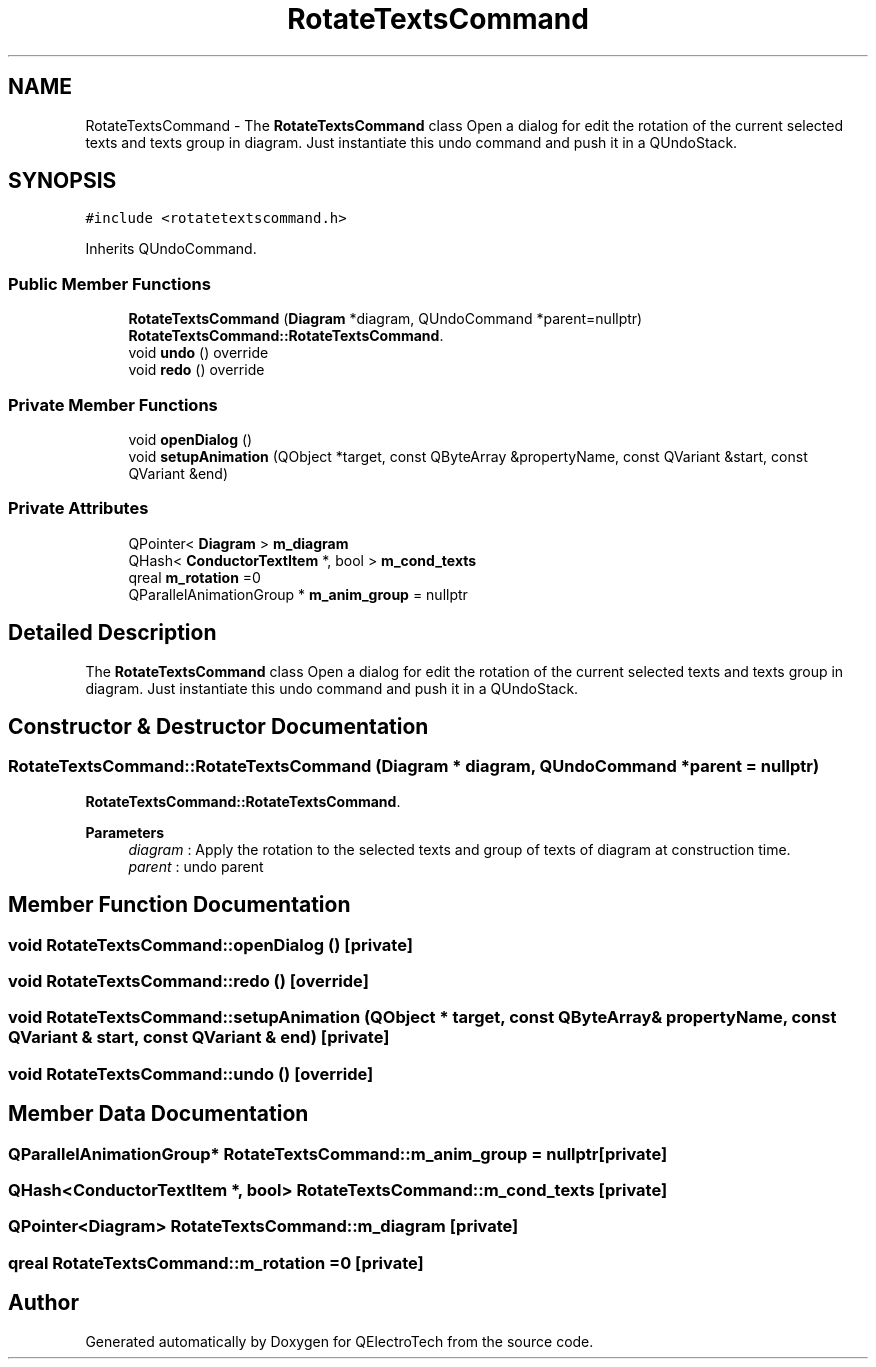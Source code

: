 .TH "RotateTextsCommand" 3 "Thu Aug 27 2020" "Version 0.8-dev" "QElectroTech" \" -*- nroff -*-
.ad l
.nh
.SH NAME
RotateTextsCommand \- The \fBRotateTextsCommand\fP class Open a dialog for edit the rotation of the current selected texts and texts group in diagram\&. Just instantiate this undo command and push it in a QUndoStack\&.  

.SH SYNOPSIS
.br
.PP
.PP
\fC#include <rotatetextscommand\&.h>\fP
.PP
Inherits QUndoCommand\&.
.SS "Public Member Functions"

.in +1c
.ti -1c
.RI "\fBRotateTextsCommand\fP (\fBDiagram\fP *diagram, QUndoCommand *parent=nullptr)"
.br
.RI "\fBRotateTextsCommand::RotateTextsCommand\fP\&. "
.ti -1c
.RI "void \fBundo\fP () override"
.br
.ti -1c
.RI "void \fBredo\fP () override"
.br
.in -1c
.SS "Private Member Functions"

.in +1c
.ti -1c
.RI "void \fBopenDialog\fP ()"
.br
.ti -1c
.RI "void \fBsetupAnimation\fP (QObject *target, const QByteArray &propertyName, const QVariant &start, const QVariant &end)"
.br
.in -1c
.SS "Private Attributes"

.in +1c
.ti -1c
.RI "QPointer< \fBDiagram\fP > \fBm_diagram\fP"
.br
.ti -1c
.RI "QHash< \fBConductorTextItem\fP *, bool > \fBm_cond_texts\fP"
.br
.ti -1c
.RI "qreal \fBm_rotation\fP =0"
.br
.ti -1c
.RI "QParallelAnimationGroup * \fBm_anim_group\fP = nullptr"
.br
.in -1c
.SH "Detailed Description"
.PP 
The \fBRotateTextsCommand\fP class Open a dialog for edit the rotation of the current selected texts and texts group in diagram\&. Just instantiate this undo command and push it in a QUndoStack\&. 
.SH "Constructor & Destructor Documentation"
.PP 
.SS "RotateTextsCommand::RotateTextsCommand (\fBDiagram\fP * diagram, QUndoCommand * parent = \fCnullptr\fP)"

.PP
\fBRotateTextsCommand::RotateTextsCommand\fP\&. 
.PP
\fBParameters\fP
.RS 4
\fIdiagram\fP : Apply the rotation to the selected texts and group of texts of diagram at construction time\&. 
.br
\fIparent\fP : undo parent 
.RE
.PP

.SH "Member Function Documentation"
.PP 
.SS "void RotateTextsCommand::openDialog ()\fC [private]\fP"

.SS "void RotateTextsCommand::redo ()\fC [override]\fP"

.SS "void RotateTextsCommand::setupAnimation (QObject * target, const QByteArray & propertyName, const QVariant & start, const QVariant & end)\fC [private]\fP"

.SS "void RotateTextsCommand::undo ()\fC [override]\fP"

.SH "Member Data Documentation"
.PP 
.SS "QParallelAnimationGroup* RotateTextsCommand::m_anim_group = nullptr\fC [private]\fP"

.SS "QHash<\fBConductorTextItem\fP *, bool> RotateTextsCommand::m_cond_texts\fC [private]\fP"

.SS "QPointer<\fBDiagram\fP> RotateTextsCommand::m_diagram\fC [private]\fP"

.SS "qreal RotateTextsCommand::m_rotation =0\fC [private]\fP"


.SH "Author"
.PP 
Generated automatically by Doxygen for QElectroTech from the source code\&.
